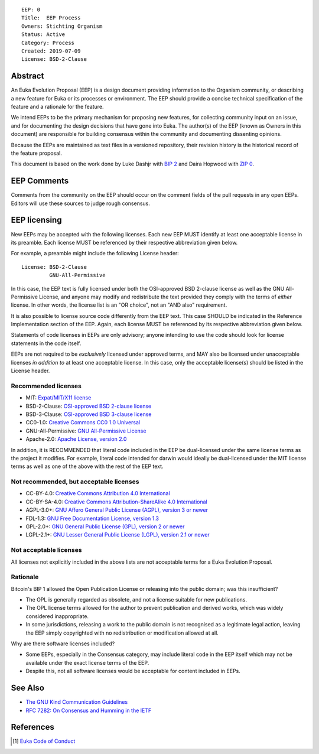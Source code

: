 ::

  EEP: 0
  Title:  EEP Process
  Owners: Stichting Organism     
  Status: Active
  Category: Process
  Created: 2019-07-09
  License: BSD-2-Clause


Abstract
========

An Euka Evolution Proposal (EEP) is a design document providing
information to the Organism community, or describing a new feature for
Euka or its processes or environment. The EEP should provide a concise
technical specification of the feature and a rationale for the feature.

We intend EEPs to be the primary mechanism for proposing new features,
for collecting community input on an issue, and for documenting the
design decisions that have gone into Euka. The author(s) of the EEP
(known as Owners in this document) are responsible for building
consensus within the community and documenting dissenting opinions.

Because the EEPs are maintained as text files in a versioned repository,
their revision history is the historical record of the feature proposal.

This document is based on the work done by Luke Dashjr with
`BIP 2 <https://github.com/bitcoin/bips>`__ and Daira Hopwood with
`ZIP 0 <https://github.com/zcash/zips/blob/master/zip-0000.rst>`__.



EEP Comments
============

Comments from the community on the EEP should occur on the comment fields of the pull requests in
any open EEPs. Editors will use these sources to judge rough consensus. 


EEP licensing
=============

New EEPs may be accepted with the following licenses. Each new EEP MUST
identify at least one acceptable license in its preamble. Each license
MUST be referenced by their respective abbreviation given below.

For example, a preamble might include the following License header::

  License: BSD-2-Clause
           GNU-All-Permissive

In this case, the EEP text is fully licensed under both the OSI-approved
BSD 2-clause license as well as the GNU All-Permissive License, and
anyone may modify and redistribute the text provided they comply with
the terms of *either* license. In other words, the license list is an
"OR choice", not an "AND also" requirement.

It is also possible to license source code differently from the EEP
text. This case SHOULD be indicated in the Reference Implementation
section of the EEP. Again, each license MUST be referenced by its
respective abbreviation given below.

Statements of code licenses in EEPs are only advisory; anyone intending
to use the code should look for license statements in the code itself.

EEPs are not required to be *exclusively* licensed under approved
terms, and MAY also be licensed under unacceptable licenses
*in addition to* at least one acceptable license. In this case, only the
acceptable license(s) should be listed in the License header.

Recommended licenses
--------------------

* MIT: `Expat/MIT/X11 license <https://opensource.org/licenses/MIT>`__
* BSD-2-Clause: `OSI-approved BSD 2-clause
  license <https://opensource.org/licenses/BSD-2-Clause>`__
* BSD-3-Clause: `OSI-approved BSD 3-clause
  license <https://opensource.org/licenses/BSD-3-Clause>`__
* CC0-1.0: `Creative Commons CC0 1.0
  Universal <https://creativecommons.org/publicdomain/zero/1.0/>`__
* GNU-All-Permissive: `GNU All-Permissive
  License <http://www.gnu.org/prep/maintain/html_node/License-Notices-for-Other-Files.html>`__
* Apache-2.0: `Apache License, version
  2.0 <http://www.apache.org/licenses/LICENSE-2.0>`__

In addition, it is RECOMMENDED that literal code included in the EEP be
dual-licensed under the same license terms as the project it modifies.
For example, literal code intended for darwin would ideally be
dual-licensed under the MIT license terms as well as one of the above
with the rest of the EEP text.

Not recommended, but acceptable licenses
----------------------------------------
* CC-BY-4.0: `Creative Commons Attribution 4.0
  International <https://creativecommons.org/licenses/by/4.0/>`__
* CC-BY-SA-4.0: `Creative Commons Attribution-ShareAlike 4.0
  International <https://creativecommons.org/licenses/by-sa/4.0/>`__
* AGPL-3.0+: `GNU Affero General Public License (AGPL), version 3 or
  newer <http://www.gnu.org/licenses/agpl-3.0.en.html>`__
* FDL-1.3: `GNU Free Documentation License, version
  1.3 <http://www.gnu.org/licenses/fdl-1.3.en.html>`__
* GPL-2.0+: `GNU General Public License (GPL), version 2 or
  newer <http://www.gnu.org/licenses/old-licenses/gpl-2.0.en.html>`__
* LGPL-2.1+: `GNU Lesser General Public License (LGPL), version 2.1 or
  newer <http://www.gnu.org/licenses/old-licenses/lgpl-2.1.en.html>`__

Not acceptable licenses
-----------------------

All licenses not explicitly included in the above lists are not
acceptable terms for a Euka Evolution Proposal.

Rationale
---------

Bitcoin's BIP 1 allowed the Open Publication License or releasing into
the public domain; was this insufficient?

* The OPL is generally regarded as obsolete, and not a license suitable
  for new publications.
* The OPL license terms allowed for the author to prevent publication
  and derived works, which was widely considered inappropriate.
* In some jurisdictions, releasing a work to the public domain is not
  recognised as a legitimate legal action, leaving the EEP simply
  copyrighted with no redistribution or modification allowed at all.

Why are there software licenses included?

* Some EEPs, especially in the Consensus category, may include literal
  code in the EEP itself which may not be available under the exact
  license terms of the EEP.
* Despite this, not all software licenses would be acceptable for
  content included in EEPs.


See Also
========

* `The GNU Kind Communication
  Guidelines <https://www.gnu.org/philosophy/kind-communication.en.html>`__
* `RFC 7282: On Consensus and Humming in the
  IETF <https://tools.ietf.org/html/rfc7282>`__
  
  
References
==========
.. [#conduct] `Euka Code of Conduct <https://github.com/stichtingorganism/eeps/blob/master/code_of_conduct.md>`_
